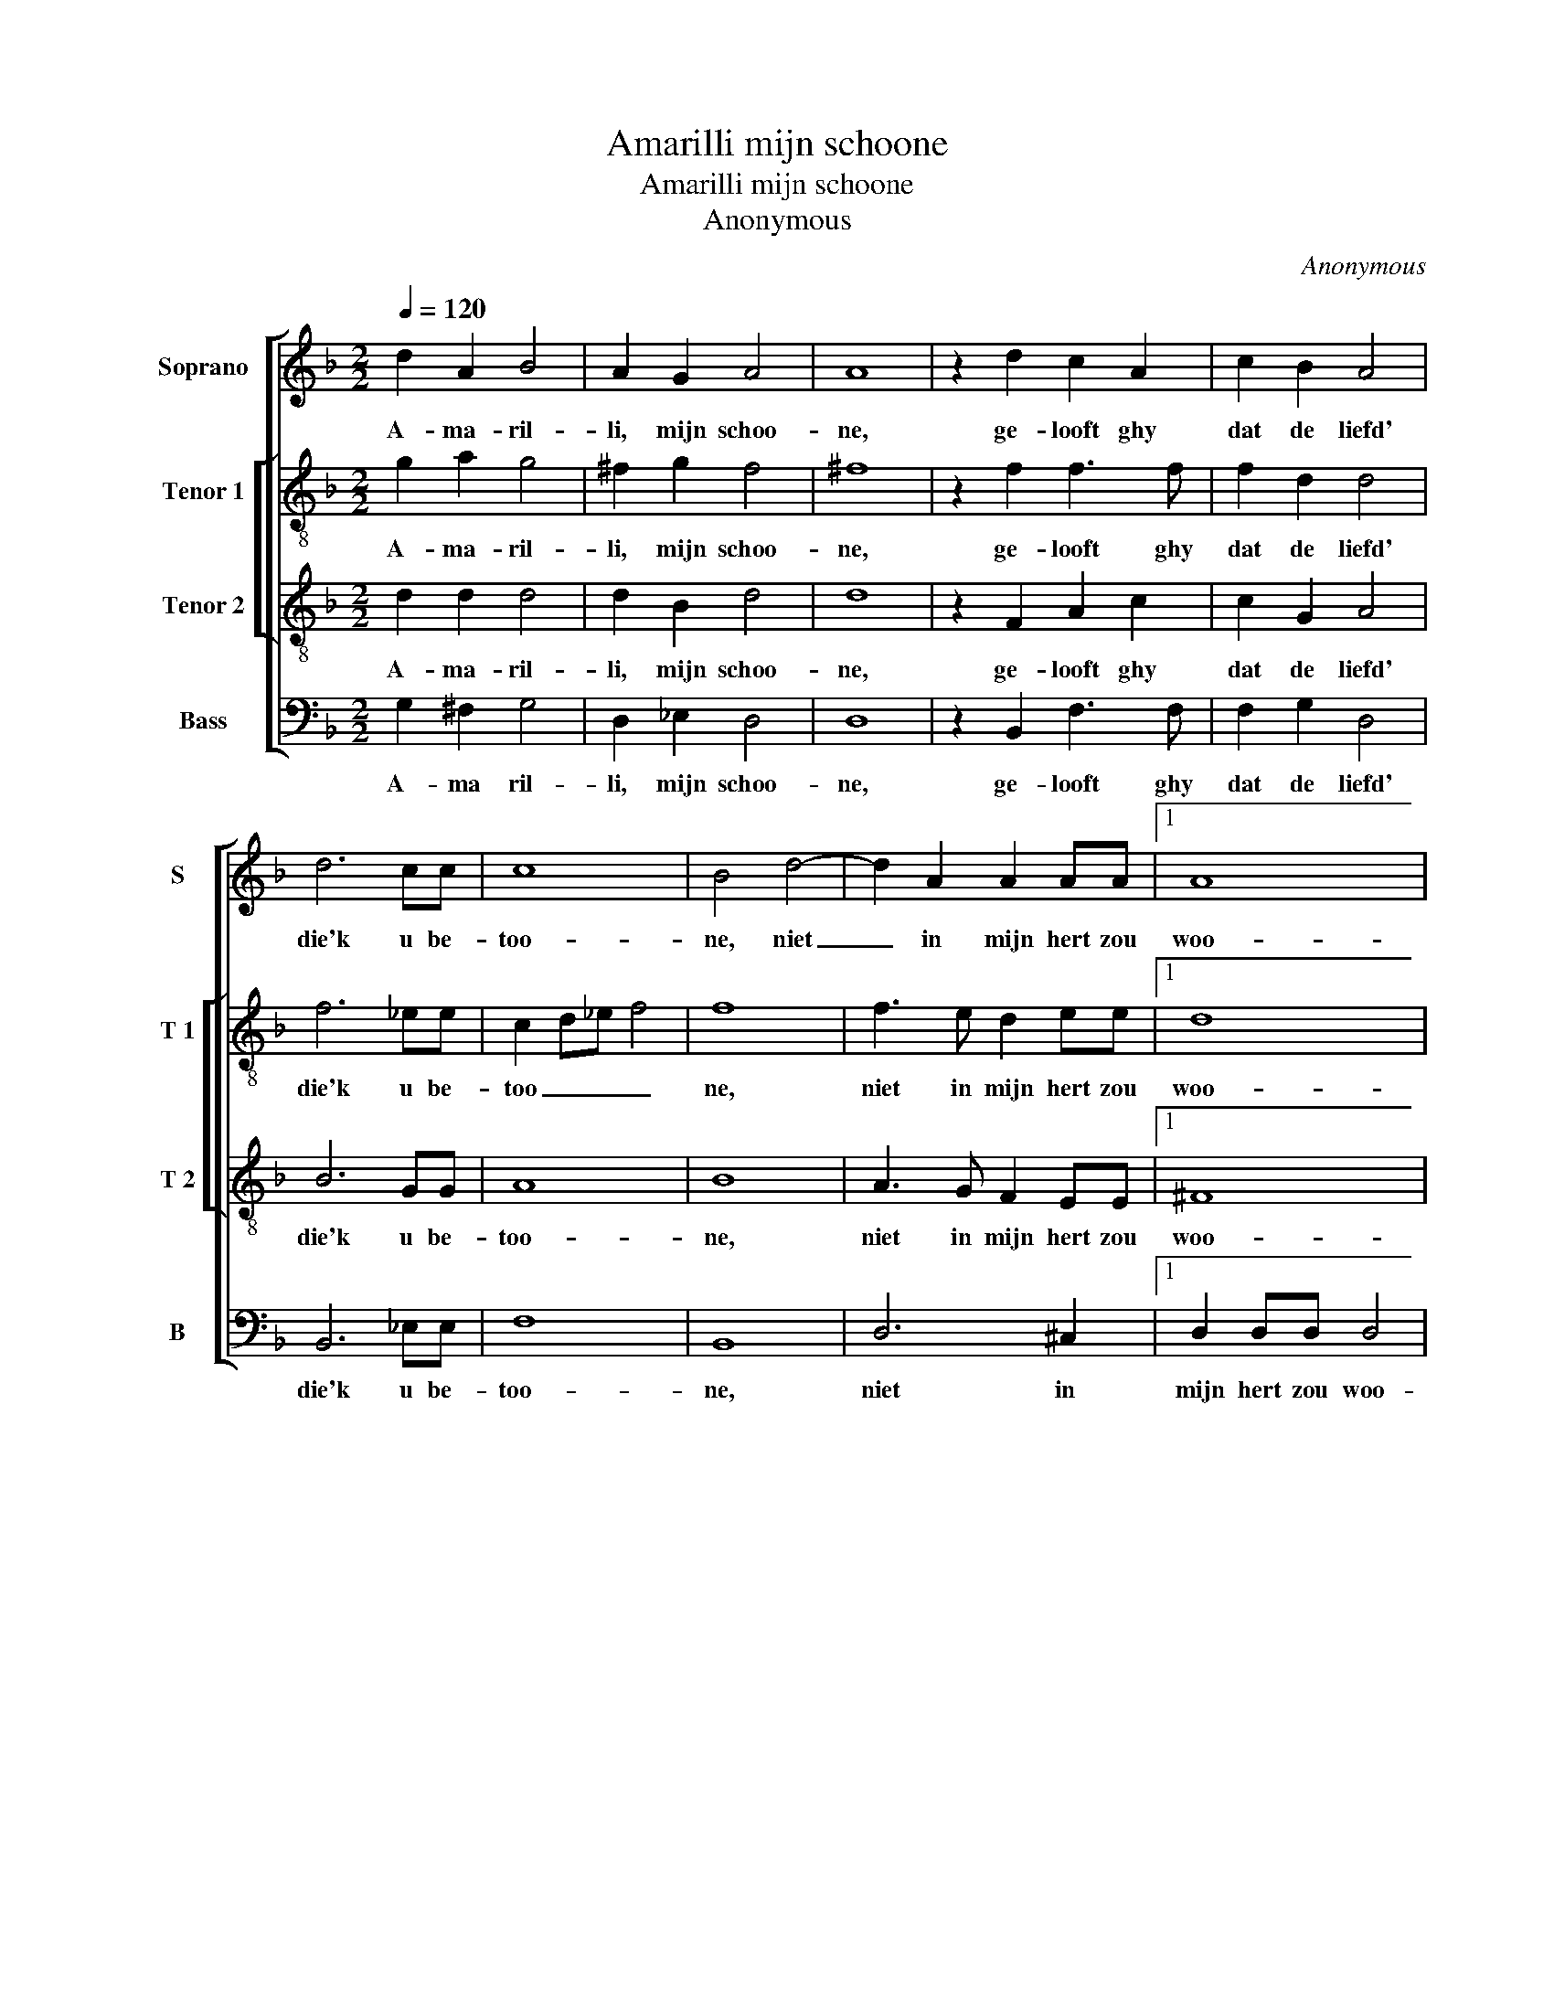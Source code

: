 X:1
T:Amarilli mijn schoone
T:Amarilli mijn schoone
T:Anonymous
C:Anonymous
%%score [ 1 [ 2 3 ] 4 ]
L:1/8
Q:1/4=120
M:2/2
K:F
V:1 treble nm="Soprano" snm="S"
V:2 treble-8 nm="Tenor 1" snm="T 1"
V:3 treble-8 nm="Tenor 2" snm="T 2"
V:4 bass nm="Bass" snm="B"
V:1
 d2 A2 B4 | A2 G2 A4 | A8 | z2 d2 c2 A2 | c2 B2 A4 | d6 cc | c8 | B4 d4- | d2 A2 A2 AA |1 A8 | %10
w: A- ma- ril-|li, mijn schoo-|ne,|ge- looft ghy|dat de liefd'|die'k u be-|too-|ne, niet|_ in mijn hert zou|woo-|
 G8 :| A8 |2 G8 |: B2 AG A4 | z FFG A2 F2 | G8- | G4 ^F4 | B3 G A2 ^FF | G4 A4 | d6 cB | %20
w: ne,|woo-|ne,|ge- loof het vrij,|en vreest ghy on- der-|wy-|* len,|neem een van dees' myn|pij- len,|o- pen dees'|
 A2 A2 z FFG | A2 F2 E4 | D2 ^FF G4 | ^F2 AA =B4 | c2 ^cc d4- | d2 cB A4 |1 G8 :|2 D2 ^FF G4 || %28
w: bor- ste, ghy vint in't|hert ge- schre-|ven: A- ma- ril-|li, A- ma- ril-|li, A- ma- ril-|* li mijn le-|ven.|ven: A- ma- ril-|
 ^F2 AA =B4 | c4 ^c2 c2 | d6 cB | A8 | =B8 |] %33
w: li, A- ma- ril-|li, A- ma-|ril- li, mijn|le-|ven.|
V:2
 g2 a2 g4 | ^f2 g2 f4 | ^f8 | z2 f2 f3 f | f2 d2 d4 | f6 _ee | c2 d_e f4 | f8 | f3 e d2 ee |1 d8 | %10
w: A- ma- ril-|li, mijn schoo-|ne,|ge- looft ghy|dat de liefd'|die'k u be-|too _ _ _|ne,|niet in mijn hert zou|woo-|
 d8 :| d2 ^c2 d4 |2 =B8 |: g2 ^fg f4 | z ddc c2 d2 | B6 c2 | d4 d4 | d3 d d2 dd | B4 A4 | f6 ee | %20
w: ne,|woo- * *|ne,|ge- loof het vrij,|en vreest ghy on- der|wy- *|* len,|neem een van dees' myn|pij- len,|o- pen dees'|
 d2 d2 z dfe | d2 d2 ^c4 | d2 dd d4 | d2 dd d4 | c2 ee d4 | d2 d2 d4 |1 =B8 :|2 d2 dd d4 || %28
w: bor- ste, ghy vint in't|hert ge- schre-|ven: A- ma- ril-|li, A- ma- ril-|li, A- ma- ril-|li, mijn le-|ven.|ven: A- ma- ril-|
 d2 dd d4 | c4 e2 e2 | d4 d2 d2 | d8 | d8 |] %33
w: li, A- ma- ril-|li, A- ma-|ril- li, mijn|le-|ven.|
V:3
 d2 d2 d4 | d2 B2 d4 | d8 | z2 F2 A2 c2 | c2 G2 A4 | B6 GG | A8 | B8 | A3 G F2 EE |1 ^F8 | G8 :| %11
w: A- ma- ril-|li, mijn schoo-|ne,|ge- looft ghy|dat de liefd'|die'k u be-|too-|ne,|niet in mijn hert zou|woo-|ne,|
 ^F8 |2 G8 |: d2 dB d4 | z AAG F2 A2 | G8 | A8 | G3 G ^F2 AA | G4 ^F4 | B6 AG | %20
w: woo-|ne,|ge- loof het vrij,|en vreest ghy on- der-|wy-|len,|neem een van dees' myn|pij- len,|o- pen dees'|
"^#""^#" F2 F2 z AAG | F2 A2 A4 | ^F2 AA B4 | A2 ^FF G4 | E2 AA A4 | G2 G2 ^F4 |1 G8 :|2 %27
w: bor- ste, ghy vint in't|hert ge- schre-|ven: A- ma- ril-|li, A- ma- ril-|li, A- ma- ril-|li, mijn le-|ven.|
 ^F2 AA B4 || A2 ^FF G4- | G2 E2 EE A2- | A2 A2 G4 | ^F8 | G8 |] %33
w: ven: A- ma- ril-|li, A- ma- ril-|* li, A- ma- ril-|* li, mijn|le-|ven.|
V:4
 G,2 ^F,2 G,4 | D,2 _E,2 D,4 | D,8 | z2 B,,2 F,3 F, | F,2 G,2 D,4 | B,,6 _E,E, | F,8 | B,,8 | %8
w: A- ma ril-|li, mijn schoo-|ne,|ge- looft ghy|dat de liefd'|die'k u be-|too-|ne,|
 D,6 ^C,2 |1 D,2 D,D, D,4 | G,,8 :| D,2 A,,A,, D,4 |2 G,,8 |: G,2 D,_E, D,4 | z D,D,E, F,2 D,2 | %15
w: niet in|mijn hert zou woo-|ne,|mijn hert zou woo-|ne,|ge- loof het vrij,|en vreest ghy on- der-|
 _E,8 | D,8 | G,,3 G,, D,2 D,D, | G,,4 D,4 | B,,6 C,C, | D,2 D,2 z D,D,E, | F,2 D,2 A,,4 | %22
w: wy-|len,|neem een van dees' myn|pij- len,|o- pen dees'|bor- ste, ghy vint in't|hert ge- schre-|
 D,2 D,D, G,4 | D,2 D,D, G,,4 | C,2 A,,A,, D,4 | G,,2 G,,2 D,4 |1 G,,8 :|2 D,4 z2 G,,G,, || %28
w: ven: A- ma- ril-|li, A- ma- ril-|li, A ma- ril-|li, mijn le-|ven.|ven: A- ma-|
 D,4 G,,2 G,,G,, | C,4 A,,2 A,,A,, | D,4 G,,2 G,,2 | D,8 | G,,8 |] %33
w: ril- li, A- ma-|ril- li, A- ma-|ril- li, mijn|le-|ven.|

